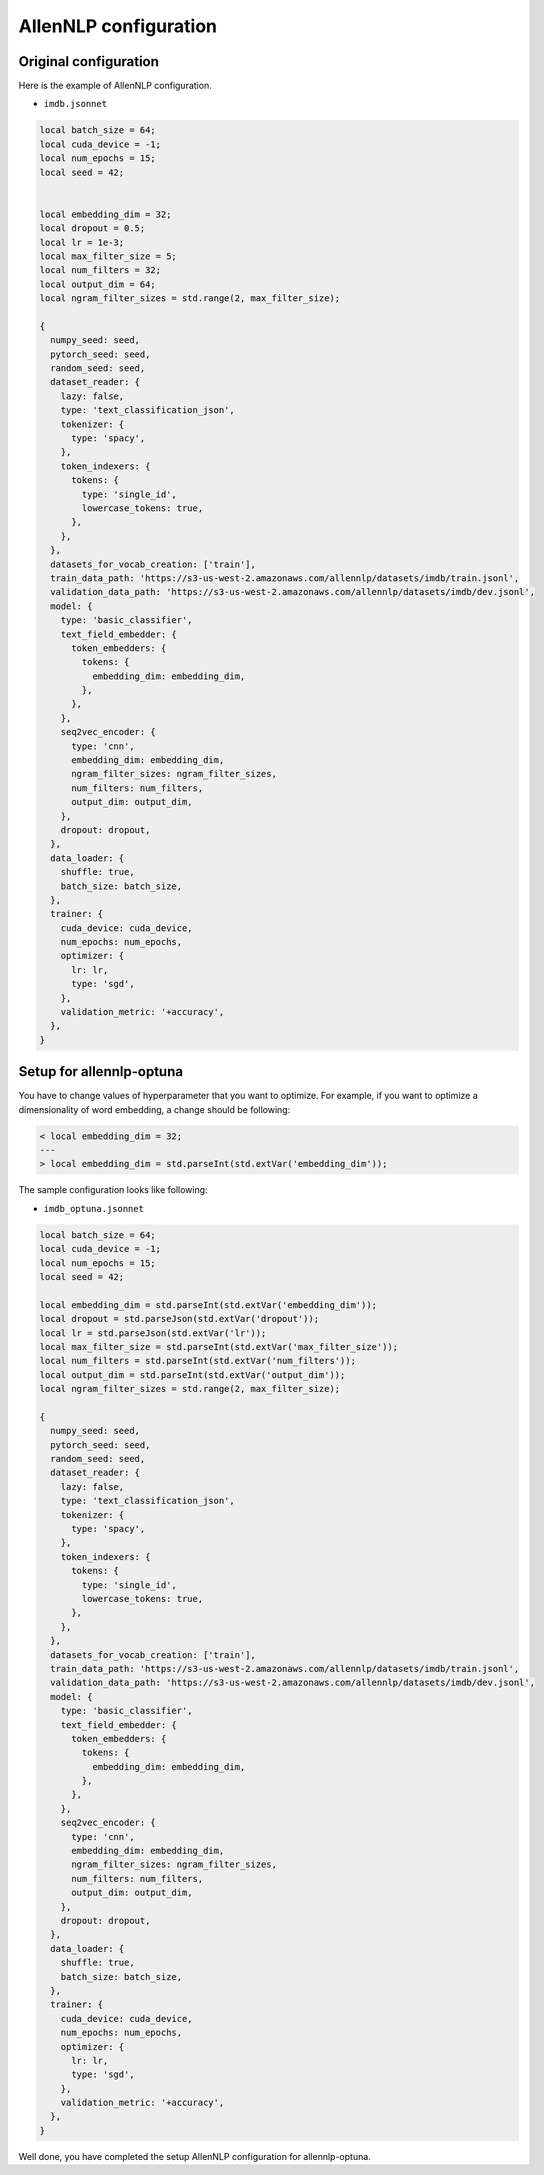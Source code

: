 AllenNLP configuration
======================


Original configuration
----------------------

Here is the example of AllenNLP configuration.

- ``imdb.jsonnet``

.. code-block:: text

  local batch_size = 64;
  local cuda_device = -1;
  local num_epochs = 15;
  local seed = 42;


  local embedding_dim = 32;
  local dropout = 0.5;
  local lr = 1e-3;
  local max_filter_size = 5;
  local num_filters = 32;
  local output_dim = 64;
  local ngram_filter_sizes = std.range(2, max_filter_size);

  {
    numpy_seed: seed,
    pytorch_seed: seed,
    random_seed: seed,
    dataset_reader: {
      lazy: false,
      type: 'text_classification_json',
      tokenizer: {
        type: 'spacy',
      },
      token_indexers: {
        tokens: {
          type: 'single_id',
          lowercase_tokens: true,
        },
      },
    },
    datasets_for_vocab_creation: ['train'],
    train_data_path: 'https://s3-us-west-2.amazonaws.com/allennlp/datasets/imdb/train.jsonl',
    validation_data_path: 'https://s3-us-west-2.amazonaws.com/allennlp/datasets/imdb/dev.jsonl',
    model: {
      type: 'basic_classifier',
      text_field_embedder: {
        token_embedders: {
          tokens: {
            embedding_dim: embedding_dim,
          },
        },
      },
      seq2vec_encoder: {
        type: 'cnn',
        embedding_dim: embedding_dim,
        ngram_filter_sizes: ngram_filter_sizes,
        num_filters: num_filters,
        output_dim: output_dim,
      },
      dropout: dropout,
    },
    data_loader: {
      shuffle: true,
      batch_size: batch_size,
    },
    trainer: {
      cuda_device: cuda_device,
      num_epochs: num_epochs,
      optimizer: {
        lr: lr,
        type: 'sgd',
      },
      validation_metric: '+accuracy',
    },
  }



Setup for allennlp-optuna
-------------------------

You have to change values of hyperparameter that you want to optimize.
For example, if you want to optimize a dimensionality of word embedding, a change should be following:

.. code-block:: diff

    < local embedding_dim = 32;
    ---
    > local embedding_dim = std.parseInt(std.extVar('embedding_dim'));

The sample configuration looks like following:

- ``imdb_optuna.jsonnet``

.. code-block:: text

  local batch_size = 64;
  local cuda_device = -1;
  local num_epochs = 15;
  local seed = 42;

  local embedding_dim = std.parseInt(std.extVar('embedding_dim'));
  local dropout = std.parseJson(std.extVar('dropout'));
  local lr = std.parseJson(std.extVar('lr'));
  local max_filter_size = std.parseInt(std.extVar('max_filter_size'));
  local num_filters = std.parseInt(std.extVar('num_filters'));
  local output_dim = std.parseInt(std.extVar('output_dim'));
  local ngram_filter_sizes = std.range(2, max_filter_size);

  {
    numpy_seed: seed,
    pytorch_seed: seed,
    random_seed: seed,
    dataset_reader: {
      lazy: false,
      type: 'text_classification_json',
      tokenizer: {
        type: 'spacy',
      },
      token_indexers: {
        tokens: {
          type: 'single_id',
          lowercase_tokens: true,
        },
      },
    },
    datasets_for_vocab_creation: ['train'],
    train_data_path: 'https://s3-us-west-2.amazonaws.com/allennlp/datasets/imdb/train.jsonl',
    validation_data_path: 'https://s3-us-west-2.amazonaws.com/allennlp/datasets/imdb/dev.jsonl',
    model: {
      type: 'basic_classifier',
      text_field_embedder: {
        token_embedders: {
          tokens: {
            embedding_dim: embedding_dim,
          },
        },
      },
      seq2vec_encoder: {
        type: 'cnn',
        embedding_dim: embedding_dim,
        ngram_filter_sizes: ngram_filter_sizes,
        num_filters: num_filters,
        output_dim: output_dim,
      },
      dropout: dropout,
    },
    data_loader: {
      shuffle: true,
      batch_size: batch_size,
    },
    trainer: {
      cuda_device: cuda_device,
      num_epochs: num_epochs,
      optimizer: {
        lr: lr,
        type: 'sgd',
      },
      validation_metric: '+accuracy',
    },
  }

Well done, you have completed the setup AllenNLP configuration for allennlp-optuna.
